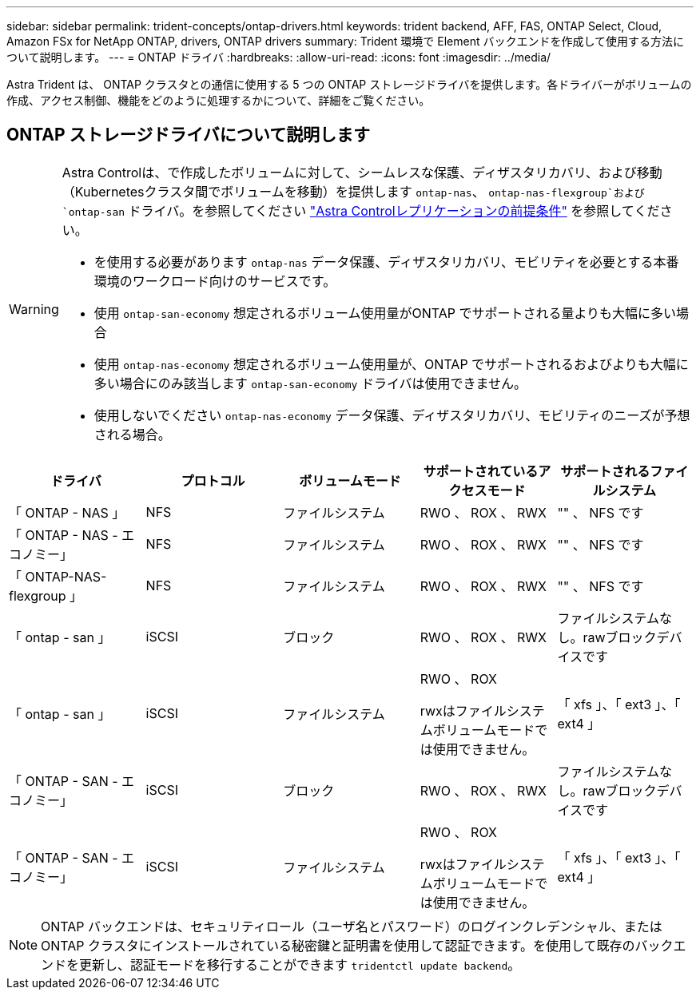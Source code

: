 ---
sidebar: sidebar 
permalink: trident-concepts/ontap-drivers.html 
keywords: trident backend, AFF, FAS, ONTAP Select, Cloud, Amazon FSx for NetApp ONTAP, drivers, ONTAP drivers 
summary: Trident 環境で Element バックエンドを作成して使用する方法について説明します。 
---
= ONTAP ドライバ
:hardbreaks:
:allow-uri-read: 
:icons: font
:imagesdir: ../media/


[role="lead"]
Astra Trident は、 ONTAP クラスタとの通信に使用する 5 つの ONTAP ストレージドライバを提供します。各ドライバーがボリュームの作成、アクセス制御、機能をどのように処理するかについて、詳細をご覧ください。



== ONTAP ストレージドライバについて説明します

[WARNING]
====
Astra Controlは、で作成したボリュームに対して、シームレスな保護、ディザスタリカバリ、および移動（Kubernetesクラスタ間でボリュームを移動）を提供します `ontap-nas`、 `ontap-nas-flexgroup`および `ontap-san` ドライバ。を参照してください link:https://docs.netapp.com/us-en/astra-control-center/use/replicate_snapmirror.html#replication-prerequisites["Astra Controlレプリケーションの前提条件"^] を参照してください。

* を使用する必要があります `ontap-nas` データ保護、ディザスタリカバリ、モビリティを必要とする本番環境のワークロード向けのサービスです。
* 使用 `ontap-san-economy` 想定されるボリューム使用量がONTAP でサポートされる量よりも大幅に多い場合
* 使用 `ontap-nas-economy` 想定されるボリューム使用量が、ONTAP でサポートされるおよびよりも大幅に多い場合にのみ該当します `ontap-san-economy` ドライバは使用できません。
* 使用しないでください `ontap-nas-economy` データ保護、ディザスタリカバリ、モビリティのニーズが予想される場合。


====
[cols="5"]
|===
| ドライバ | プロトコル | ボリュームモード | サポートされているアクセスモード | サポートされるファイルシステム 


| 「 ONTAP - NAS 」  a| 
NFS
 a| 
ファイルシステム
 a| 
RWO 、 ROX 、 RWX
 a| 
"" 、 NFS です



| 「 ONTAP - NAS - エコノミー」  a| 
NFS
 a| 
ファイルシステム
 a| 
RWO 、 ROX 、 RWX
 a| 
"" 、 NFS です



| 「 ONTAP-NAS-flexgroup 」  a| 
NFS
 a| 
ファイルシステム
 a| 
RWO 、 ROX 、 RWX
 a| 
"" 、 NFS です



| 「 ontap - san 」  a| 
iSCSI
 a| 
ブロック
 a| 
RWO 、 ROX 、 RWX
 a| 
ファイルシステムなし。rawブロックデバイスです



| 「 ontap - san 」  a| 
iSCSI
 a| 
ファイルシステム
 a| 
RWO 、 ROX

rwxはファイルシステムボリュームモードでは使用できません。
 a| 
「 xfs 」、「 ext3 」、「 ext4 」



| 「 ONTAP - SAN - エコノミー」  a| 
iSCSI
 a| 
ブロック
 a| 
RWO 、 ROX 、 RWX
 a| 
ファイルシステムなし。rawブロックデバイスです



| 「 ONTAP - SAN - エコノミー」  a| 
iSCSI
 a| 
ファイルシステム
 a| 
RWO 、 ROX

rwxはファイルシステムボリュームモードでは使用できません。
 a| 
「 xfs 」、「 ext3 」、「 ext4 」

|===

NOTE: ONTAP バックエンドは、セキュリティロール（ユーザ名とパスワード）のログインクレデンシャル、またはONTAP クラスタにインストールされている秘密鍵と証明書を使用して認証できます。を使用して既存のバックエンドを更新し、認証モードを移行することができます `tridentctl update backend`。
